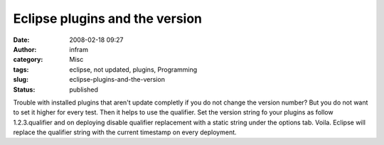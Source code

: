 Eclipse plugins and the version
###############################
:date: 2008-02-18 09:27
:author: infram
:category: Misc
:tags: eclipse, not updated, plugins, Programming
:slug: eclipse-plugins-and-the-version
:status: published

Trouble with installed plugins that aren't update completly if you do
not change the version number? But you do not want to set it higher for
every test. Then it helps to use the qualifier. Set the version string
fo your plugins as follow 1.2.3.qualifier and on deploying disable
qualifier replacement with a static string under the options tab. Voila.
Eclipse will replace the qualifier string with the current timestamp on
every deployment.
